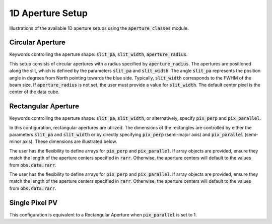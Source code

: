 1D Aperture Setup
=================

Illustrations of the available 1D aperture setups using the :code:`aperture_classes` module.

Circular Aperture
-----------------
Keywords controlling the aperture shape: :code:`slit_pa`, :code:`slit_width`, :code:`aperture_radius`.

This setup consists of circular apertures with a radius specified by :code:`aperture_radius`. The apertures are positioned along the slit, which is defined by the parameters :code:`slit_pa` and :code:`slit_width`. The angle :code:`slit_pa` represents the position angle in degrees from North pointing towards the blue side. Typically, :code:`slit_width` corresponds to the FWHM of the beam size. If :code:`aperture_radius` is not set, the user must provide a value for :code:`slit_width`. The default center pixel is the center of the data cube.

.. image:: ../_static/dpy_apertures/circ_cp.png
  :width: 200
  :height: 200

Rectangular Aperture
---------------------
Keywords controlling the aperture shape: :code:`slit_pa`, :code:`slit_width`, or alternatively, specify :code:`pix_perp` and :code:`pix_parallel`.

In this configuration, rectangular apertures are utilized. The dimensions of the rectangles are controlled by either the parameters :code:`slit_pa` and :code:`slit_width` or by directly specifying :code:`pix_perp` (semi-major axis) and :code:`pix_parallel` (semi-minor axis). These dimensions are illustrated below.

The user has the flexibility to define arrays for :code:`pix_perp` and :code:`pix_parallel`. If array objects are provided, ensure they match the length of the aperture centers specified in :code:`rarr`. Otherwise, the aperture centers will default to the values from :code:`obs.data.rarr`.

.. image:: ../_static/dpy_apertures/rect_cp.png
  :width: 200
  :height: 200

The user has the flexibility to define arrays for :code:`pix_perp` and :code:`pix_parallel`. If array objects are provided, ensure they match the length of the aperture centers specified in :code:`rarr`. Otherwise, the aperture centers will default to the values from :code:`obs.data.rarr`.

Single Pixel PV
----------------
This configuration is equivalent to a Rectangular Aperture when :code:`pix_parallel` is set to 1.
